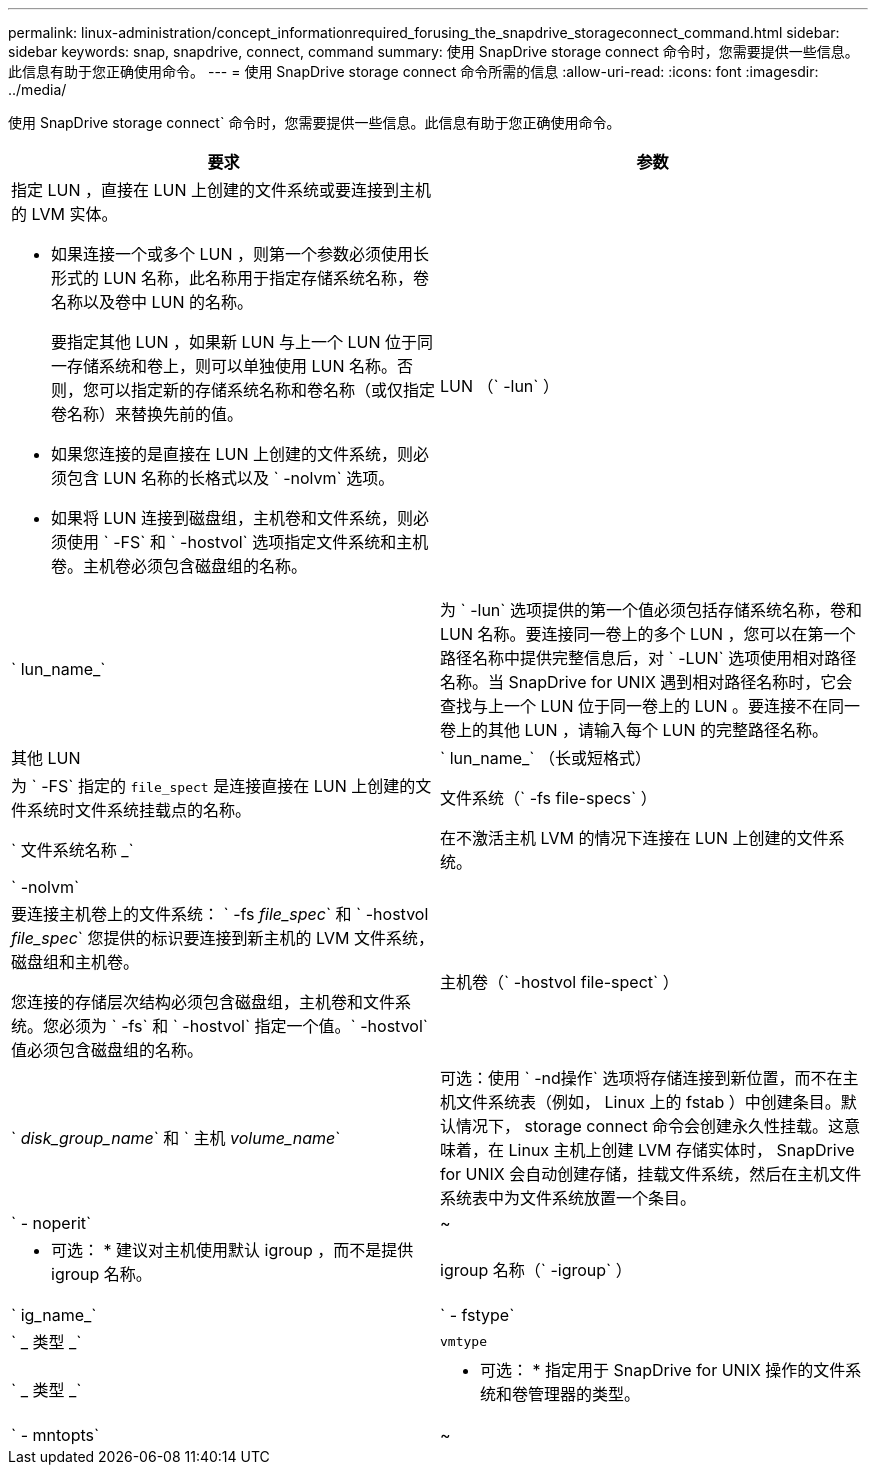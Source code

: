 ---
permalink: linux-administration/concept_informationrequired_forusing_the_snapdrive_storageconnect_command.html 
sidebar: sidebar 
keywords: snap, snapdrive, connect, command 
summary: 使用 SnapDrive storage connect 命令时，您需要提供一些信息。此信息有助于您正确使用命令。 
---
= 使用 SnapDrive storage connect 命令所需的信息
:allow-uri-read: 
:icons: font
:imagesdir: ../media/


[role="lead"]
使用 SnapDrive storage connect` 命令时，您需要提供一些信息。此信息有助于您正确使用命令。

|===
| 要求 | 参数 


 a| 
指定 LUN ，直接在 LUN 上创建的文件系统或要连接到主机的 LVM 实体。

* 如果连接一个或多个 LUN ，则第一个参数必须使用长形式的 LUN 名称，此名称用于指定存储系统名称，卷名称以及卷中 LUN 的名称。
+
要指定其他 LUN ，如果新 LUN 与上一个 LUN 位于同一存储系统和卷上，则可以单独使用 LUN 名称。否则，您可以指定新的存储系统名称和卷名称（或仅指定卷名称）来替换先前的值。

* 如果您连接的是直接在 LUN 上创建的文件系统，则必须包含 LUN 名称的长格式以及 ` -nolvm` 选项。
* 如果将 LUN 连接到磁盘组，主机卷和文件系统，则必须使用 ` -FS` 和 ` -hostvol` 选项指定文件系统和主机卷。主机卷必须包含磁盘组的名称。




 a| 
LUN （` -lun` ）
 a| 
` lun_name_`



 a| 
为 ` -lun` 选项提供的第一个值必须包括存储系统名称，卷和 LUN 名称。要连接同一卷上的多个 LUN ，您可以在第一个路径名称中提供完整信息后，对 ` -LUN` 选项使用相对路径名称。当 SnapDrive for UNIX 遇到相对路径名称时，它会查找与上一个 LUN 位于同一卷上的 LUN 。要连接不在同一卷上的其他 LUN ，请输入每个 LUN 的完整路径名称。



 a| 
其他 LUN
 a| 
` lun_name_` （长或短格式）



 a| 
为 ` -FS` 指定的 `file_spect` 是连接直接在 LUN 上创建的文件系统时文件系统挂载点的名称。



 a| 
文件系统（` -fs file-specs` ）
 a| 
` 文件系统名称 _`



 a| 
在不激活主机 LVM 的情况下连接在 LUN 上创建的文件系统。



 a| 
` -nolvm`
 a| 



 a| 
要连接主机卷上的文件系统： ` -fs _file_spec_` 和 ` -hostvol _file_spec_` 您提供的标识要连接到新主机的 LVM 文件系统，磁盘组和主机卷。

您连接的存储层次结构必须包含磁盘组，主机卷和文件系统。您必须为 ` -fs` 和 ` -hostvol` 指定一个值。` -hostvol` 值必须包含磁盘组的名称。



 a| 
主机卷（` -hostvol file-spect` ）
 a| 
` _disk_group_name_` 和 ` 主机 _volume_name_`



 a| 
可选：使用 ` -nd操作` 选项将存储连接到新位置，而不在主机文件系统表（例如， Linux 上的 fstab ）中创建条目。默认情况下， storage connect 命令会创建永久性挂载。这意味着，在 Linux 主机上创建 LVM 存储实体时， SnapDrive for UNIX 会自动创建存储，挂载文件系统，然后在主机文件系统表中为文件系统放置一个条目。



 a| 
` - noperit`
 a| 
~



 a| 
* 可选： * 建议对主机使用默认 igroup ，而不是提供 igroup 名称。



 a| 
igroup 名称（` -igroup` ）
 a| 
` ig_name_`



 a| 
` - fstype`
 a| 
` _ 类型 _`



 a| 
`vmtype`
 a| 
` _ 类型 _`



 a| 
* 可选： * 指定用于 SnapDrive for UNIX 操作的文件系统和卷管理器的类型。



 a| 
` - mntopts`
 a| 
~



 a| 
* 可选： * 如果要创建文件系统，可以指定以下选项：

* 使用 ` -mntopts` 指定要传递到主机挂载命令的选项（例如，指定主机系统日志记录行为）。指定的选项存储在主机文件系统表文件中。允许的选项取决于主机文件系统类型。
* ` -mntopts_` 参数是一个文件系统 ` 类型` 选项，使用 `mount` command ` -o` 标志指定。请勿在 ` -mntopts` 参数中包含 ` -o` 标志。例如，序列 -mntopts tmplog 会将字符串 ` -otmplog` 传递到 `mount` 命令，并在新命令行中插入文本 tmplog 。
+

NOTE: 如果为存储和快照操作传递任何无效的 ` _-mntopts_` 选项，则 SnapDrive for UNIX 不会验证这些无效的挂载选项。



|===